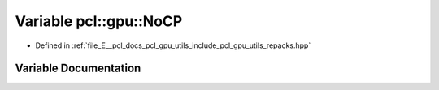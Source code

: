 .. _exhale_variable_repacks_8hpp_1ab892e18ba3508192507f80e6ab45409d:

Variable pcl::gpu::NoCP
=======================

- Defined in :ref:`file_E__pcl_docs_pcl_gpu_utils_include_pcl_gpu_utils_repacks.hpp`


Variable Documentation
----------------------


.. doxygenvariable:: pcl::gpu::NoCP
